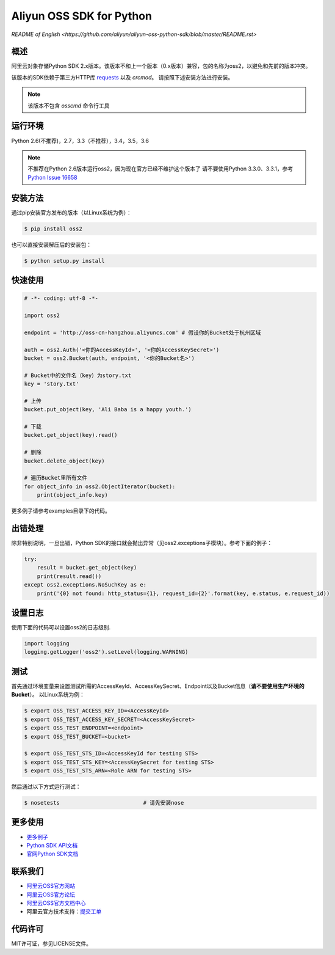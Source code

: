 Aliyun OSS SDK for Python
==========================

.. image:: https://badge.fury.io/py/oss2.svg
    :target: https://badge.fury.io/py/oss2
.. image:: https://travis-ci.org/aliyun/aliyun-oss-python-sdk.svg?branch=master
    :target: https://travis-ci.org/aliyun/aliyun-oss-python-sdk
.. image:: https://coveralls.io/repos/github/aliyun/aliyun-oss-python-sdk/badge.svg?branch=master
    :target: https://coveralls.io/github/aliyun/aliyun-oss-python-sdk?branch=master

`README of English <https://github.com/aliyun/aliyun-oss-python-sdk/blob/master/README.rst>`

概述
----

阿里云对象存储Python SDK 2.x版本。该版本不和上一个版本（0.x版本）兼容，包的名称为oss2，以避免和先前的版本冲突。


该版本的SDK依赖于第三方HTTP库 `requests <https://github.com/kennethreitz/requests>`_ 以及 `crcmod`。 请按照下述安装方法进行安装。

.. note::

    该版本不包含 `osscmd` 命令行工具

运行环境
--------

Python 2.6(不推荐)，2.7，3.3（不推荐），3.4，3.5，3.6

.. note::

    不推荐在Python 2.6版本运行oss2，因为现在官方已经不维护这个版本了
    请不要使用Python 3.3.0、3.3.1，参考 `Python Issue 16658 <https://bugs.python.org/issue16658>`_

安装方法
--------

通过pip安装官方发布的版本（以Linux系统为例）：

.. code-block:: bash

    $ pip install oss2

也可以直接安装解压后的安装包：

.. code-block:: bash

    $ python setup.py install


快速使用
--------

.. code-block:: python

    # -*- coding: utf-8 -*-

    import oss2

    endpoint = 'http://oss-cn-hangzhou.aliyuncs.com' # 假设你的Bucket处于杭州区域

    auth = oss2.Auth('<你的AccessKeyId>', '<你的AccessKeySecret>')
    bucket = oss2.Bucket(auth, endpoint, '<你的Bucket名>')

    # Bucket中的文件名（key）为story.txt
    key = 'story.txt'

    # 上传
    bucket.put_object(key, 'Ali Baba is a happy youth.')

    # 下载
    bucket.get_object(key).read()

    # 删除
    bucket.delete_object(key)

    # 遍历Bucket里所有文件
    for object_info in oss2.ObjectIterator(bucket):
        print(object_info.key)

更多例子请参考examples目录下的代码。

出错处理
--------

除非特别说明，一旦出错，Python SDK的接口就会抛出异常（见oss2.exceptions子模块）。参考下面的例子：

.. code-block:: python

    try:
        result = bucket.get_object(key)
        print(result.read())
    except oss2.exceptions.NoSuchKey as e:
        print('{0} not found: http_status={1}, request_id={2}'.format(key, e.status, e.request_id))



设置日志
---------------
使用下面的代码可以设置oss2的日志级别.

.. code-block:: python

    import logging
    logging.getLogger('oss2').setLevel(logging.WARNING)

测试
----

首先通过环境变量来设置测试所需的AccessKeyId、AccessKeySecret、Endpoint以及Bucket信息（**请不要使用生产环境的Bucket**）。
以Linux系统为例：

.. code-block:: bash

    $ export OSS_TEST_ACCESS_KEY_ID=<AccessKeyId>
    $ export OSS_TEST_ACCESS_KEY_SECRET=<AccessKeySecret>
    $ export OSS_TEST_ENDPOINT=<endpoint>
    $ export OSS_TEST_BUCKET=<bucket>

    $ export OSS_TEST_STS_ID=<AccessKeyId for testing STS>
    $ export OSS_TEST_STS_KEY=<AccessKeySecret for testing STS>
    $ export OSS_TEST_STS_ARN=<Role ARN for testing STS>


然后通过以下方式运行测试：

.. code-block:: bash

    $ nosetests                          # 请先安装nose

更多使用
--------
- `更多例子 <https://github.com/aliyun/aliyun-oss-python-sdk/tree/master/examples>`_
- `Python SDK API文档 <http://aliyun-oss-python-sdk.readthedocs.org/en/latest>`_
- `官网Python SDK文档 <https://help.aliyun.com/document_detail/32026.html>`_

联系我们
--------
- `阿里云OSS官方网站 <http://oss.aliyun.com>`_
- `阿里云OSS官方论坛 <http://bbs.aliyun.com>`_
- `阿里云OSS官方文档中心 <https://help.aliyun.com/document_detail/32026.html>`_
- 阿里云官方技术支持：`提交工单 <https://workorder.console.aliyun.com/#/ticket/createIndex>`_

代码许可
--------
MIT许可证，参见LICENSE文件。

